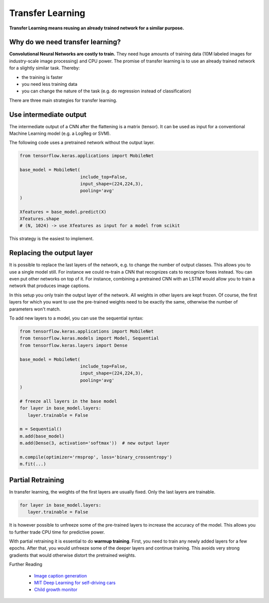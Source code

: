 
.. _transfer_learning:

Transfer Learning
=================

**Transfer Learning means reusing an already trained network for a similar purpose.**

.. figure:: image_captioning.png

.. seealso::

   `Image Captioning Paper (2015) <https://www.cv-foundation.org/openaccess/content_cvpr_2015/papers/Karpathy_Deep_Visual-Semantic_Alignments_2015_CVPR_paper.pdf>`__


Why do we need transfer learning?
---------------------------------

**Convolutional Neural Networks are costly to train.** They need huge amounts of training data (10M labeled images for industry-scale image processing) and CPU power.
The promise of transfer learning is to use an already trained network for a slightly similar task.
Thereby:

- the training is faster
- you need less training data
- you can change the nature of the task (e.g. do regression instead of classification)

There are three main strategies for transfer learning.

Use intermediate output
-----------------------

The intermediate output of a CNN after the flattening is a matrix (tensor). 
It can be used as input for a conventional Machine Learning model (e.g. a LogReg or SVM). 

The following code uses a pretrained network without the output layer.

.. code:: python3

   from tensorflow.keras.applications import MobileNet

   base_model = MobileNet(
                          include_top=False,
                          input_shape=(224,224,3),
                          pooling='avg'
   )

   Xfeatures = base_model.predict(X)
   Xfeatures.shape   
   # (N, 1024) -> use Xfeatures as input for a model from scikit


This strategy is the easiest to implement.


Replacing the output layer
--------------------------

It is possible to replace the last layers of the network, e.g. to change the number of output classes.
This allows you to use a single model still.
For instance we could re-train a CNN that recognizes cats to recognize foxes instead. 
You can even put other networks on top of it. 
For instance, combining a pretrained CNN with an LSTM would allow you to train a network that produces image captions.

In this setup you only train the output layer of the network. All weights in other layers are kept frozen. 
Of course, the first layers for which you want to use the pre-trained weights need to be exactly the same, otherwise the number of parameters won't match.

To add new layers to a model, you can use the sequential syntax:

.. code:: python3

   from tensorflow.keras.applications import MobileNet
   from tensorflow.keras.models import Model, Sequential
   from tensorflow.keras.layers import Dense

   base_model = MobileNet(
                          include_top=False,
                          input_shape=(224,224,3),
                          pooling='avg'
   )

   # freeze all layers in the base model
   for layer in base_model.layers:
      layer.trainable = False

   m = Sequential()
   m.add(base_model)
   m.add(Dense(3, activation='softmax'))  # new output layer

   m.compile(optimizer='rmsprop', loss='binary_crossentropy')
   m.fit(...)


Partial Retraining
------------------

In transfer learning, the weights of the first layers are usually fixed. Only the last layers are trainable.

.. code:: python3

   for layer in base_model.layers:
      layer.trainable = False

It is however possible to unfreeze some of the pre-trained layers to increase the accuracy of the model.
This allows you to further trade CPU time for predictive power.

With partial retraining it is essential to do **warmup training**.
First, you need to train any newly added layers for a few epochs. 
After that, you would unfreeze some of the deeper layers and continue training.
This avoids very strong gradients that would otherwise distort the pretrained weights.


.. container:: banner reading::

   Further Reading

.. highlights::

   -  `Image caption  generation <https://machinelearningmastery.com/deep-learning-caption-generation-models/>`__
   -  `MIT Deep Learning for self-driving cars <https://www.youtube.com/watch?v=-6INDaLcuJY>`__
   -  `Child growth monitor <childgrowthmonitor.org>`__
